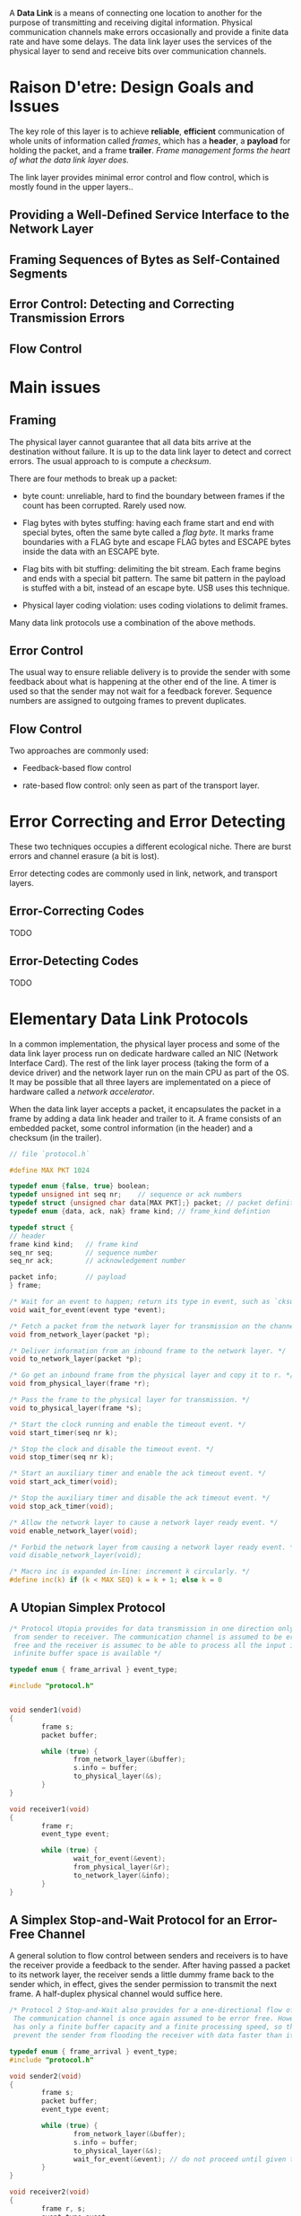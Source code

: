 A *Data Link* is a means of connecting one location to another for the purpose
of transmitting and receiving digital information. Physical communication
channels make errors occasionally and provide a finite data rate and have some delays.
The data link layer uses the services of the physical layer to send and
receive bits over communication channels.

* Raison D'etre: Design Goals and Issues

The key role of this layer is to achieve *reliable*, *efficient*
communication of whole units of information called /frames/,
which has a *header*, a *payload* for holding the packet, and a frame *trailer*.
/Frame management forms the heart of what the data link layer does./

The link layer provides minimal error control and flow control, which is mostly
found in the upper layers..

** Providing a Well-Defined Service Interface to the Network Layer

** Framing Sequences of Bytes as Self-Contained Segments

** Error Control: Detecting and Correcting Transmission Errors

** Flow Control

* Main issues
:PROPERTIES:
:CUSTOM_ID: main-issues
:END:
** Framing
:PROPERTIES:
:CUSTOM_ID: framing
:END:
The physical layer cannot guarantee that all data bits arrive at the
destination without failure. It is up to the data link layer to detect
and correct errors. The usual approach to is compute a /checksum/.

There are four methods to break up a packet:

- byte count: unreliable, hard to find the boundary between frames if
  the count has been corrupted. Rarely used now.

- Flag bytes with bytes stuffing: having each frame start and end with
  special bytes, often the same byte called a /flag byte/. It marks
  frame boundaries with a FLAG byte and escape FLAG bytes and ESCAPE
  bytes inside the data with an ESCAPE byte.

- Flag bits with bit stuffing: delimiting the bit stream. Each frame
  begins and ends with a special bit pattern. The same bit pattern in
  the payload is stuffed with a bit, instead of an escape byte. USB uses
  this technique.

- Physical layer coding violation: uses coding violations to delimit
  frames.

Many data link protocols use a combination of the above methods.

** Error Control
:PROPERTIES:
:CUSTOM_ID: error-control
:END:
The usual way to ensure reliable delivery is to provide the sender with
some feedback about what is happening at the other end of the line. A
timer is used so that the sender may not wait for a feedback forever.
Sequence numbers are assigned to outgoing frames to prevent duplicates.

** Flow Control
:PROPERTIES:
:CUSTOM_ID: flow-control
:END:
Two approaches are commonly used:

- Feedback-based flow control

- rate-based flow control: only seen as part of the transport layer.

* Error Correcting and Error Detecting
:PROPERTIES:
:CUSTOM_ID: error-correcting-and-error-detecting
:END:
These two techniques occupies a different ecological niche. There are
burst errors and channel erasure (a bit is lost).

Error detecting codes are commonly used in link, network, and transport
layers.

** Error-Correcting Codes
:PROPERTIES:
:CUSTOM_ID: error-correcting-codes
:END:
TODO

** Error-Detecting Codes
:PROPERTIES:
:CUSTOM_ID: error-detecting-codes
:END:
TODO

* Elementary Data Link Protocols
:PROPERTIES:
:CUSTOM_ID: elementary-data-link-protocols
:END:
In a common implementation, the physical layer process and some of the
data link layer process run on dedicate hardware called an NIC (Network
Interface Card). The rest of the link layer process (taking the form of
a device driver) and the network layer run on the main CPU as part of
the OS. It may be possible that all three layers are implementated on a
piece of hardware called a /network accelerator/.

When the data link layer accepts a packet, it encapsulates the packet in
a frame by adding a data link header and trailer to it. A frame consists
of an embedded packet, some control information (in the header) and a
checksum (in the trailer).

#+begin_src C
// file `protocol.h`

#define MAX PKT 1024

typedef enum {false, true} boolean;
typedef unsigned int seq nr;    // sequence or ack numbers
typedef struct {unsigned char data[MAX PKT];} packet; // packet definition
typedef enum {data, ack, nak} frame kind; // frame_kind defintion

typedef struct {
// header
frame kind kind;   // frame kind
seq_nr seq;        // sequence number
seq_nr ack;        // acknowledgement number

packet info;       // payload
} frame;

/* Wait for an event to happen; return its type in event, such as `cksum_eror`, `frame_arrival` */
void wait_for_event(event type *event);

/* Fetch a packet from the network layer for transmission on the channel. */
void from_network_layer(packet *p);

/* Deliver information from an inbound frame to the network layer. */
void to_network_layer(packet *p);

/* Go get an inbound frame from the physical layer and copy it to r. */
void from_physical_layer(frame *r);

/* Pass the frame to the physical layer for transmission. */
void to_physical_layer(frame *s);

/* Start the clock running and enable the timeout event. */
void start_timer(seq nr k);

/* Stop the clock and disable the timeout event. */
void stop_timer(seq nr k);

/* Start an auxiliary timer and enable the ack timeout event. */
void start_ack_timer(void);

/* Stop the auxiliary timer and disable the ack timeout event. */
void stop_ack_timer(void);

/* Allow the network layer to cause a network layer ready event. */
void enable_network_layer(void);

/* Forbid the network layer from causing a network layer ready event. * /
void disable_network_layer(void);

/* Macro inc is expanded in-line: increment k circularly. */
#define inc(k) if (k < MAX SEQ) k = k + 1; else k = 0
#+end_src

** A Utopian Simplex Protocol
:PROPERTIES:
:CUSTOM_ID: a-utopian-simplex-protocol
:END:
#+begin_src C
/* Protocol Utopia provides for data transmission in one direction only,
 from sender to receiver. The communication channel is assumed to be error 
 free and the receiver is assumec to be able to process all the input infinitely quickly
 infinite buffer space is available */
 
typedef enum { frame_arrival } event_type;

#include "protocol.h"


void sender1(void)
{
        frame s;
        packet buffer;

        while (true) {
                from_network_layer(&buffer);
                s.info = buffer;
                to_physical_layer(&s);
        }
}

void receiver1(void)
{
        frame r;
        event_type event;

        while (true) {
                wait_for_event(&event);
                from_physical_layer(&r);
                to_network_layer(&info);
        }
}
#+end_src

** A Simplex Stop-and-Wait Protocol for an Error-Free Channel
:PROPERTIES:
:CUSTOM_ID: a-simplex-stop-and-wait-protocol-for-an-error-free-channel
:END:
A general solution to flow control between senders and receivers is to
have the receiver provide a feedback to the sender. After having passed
a packet to its network layer, the receiver sends a little dummy frame
back to the sender which, in effect, gives the sender permission to
transmit the next frame. A half-duplex physical channel would suffice
here.

#+begin_src C
/* Protocol 2 Stop-and-Wait also provides for a one-directional flow of data from sender to receiver.
 The communication channel is once again assumed to be error free. However, this time the receiver
 has only a finite buffer capacity and a finite processing speed, so the protocol must explicitly
 prevent the sender from flooding the receiver with data faster than it can be handled */

typedef enum { frame_arrival } event_type;
#include "protocol.h"

void sender2(void)
{
        frame s;
        packet buffer;
        event_type event;

        while (true) {
                from_network_layer(&buffer);
                s.info = buffer;
                to_physical_layer(&s);
                wait_for_event(&event); // do not proceed until given the go ahead
        }
}

void receiver2(void)
{
        frame r, s;
        event_type event;
        while (true) {
                wait_for_event(&event);
                from_physical_layer(&r);
                to_network_layer(&r.info);
                to_physical_layer(&s); // send a dummy frame to awaken sender
        }
}
#+end_src

** A Simplex Stop-and-Wait Protocol for a Noisy Channel
:PROPERTIES:
:CUSTOM_ID: a-simplex-stop-and-wait-protocol-for-a-noisy-channel
:END:
Add a timer to sender for retransmitting a lost frame. A 1-bit sequence
number is added to the frame to prevent duplicates.
